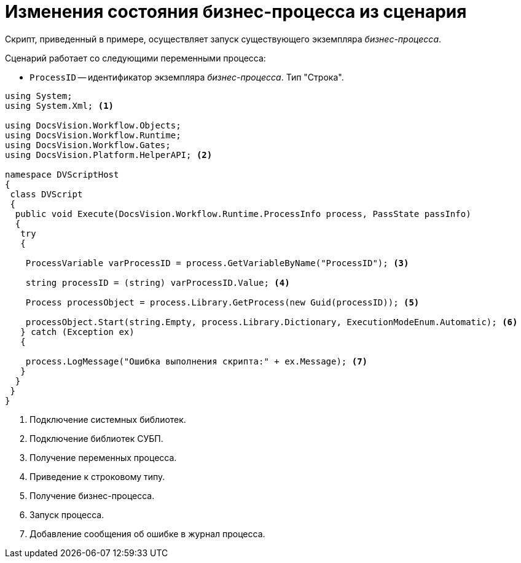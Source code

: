 = Изменения состояния бизнес-процесса из сценария

Скрипт, приведенный в примере, осуществляет запуск существующего экземпляра _бизнес-процесса_.

.Сценарий работает со следующими переменными процесса:
* `ProcessID` -- идентификатор экземпляра _бизнес-процесса_. Тип "Строка".

[source,csharp]
----
using System;
using System.Xml; <.>

using DocsVision.Workflow.Objects;
using DocsVision.Workflow.Runtime;
using DocsVision.Workflow.Gates;
using DocsVision.Platform.HelperAPI; <.>

namespace DVScriptHost
{
 class DVScript
 {
  public void Execute(DocsVision.Workflow.Runtime.ProcessInfo process, PassState passInfo)
  {
   try
   {

    ProcessVariable varProcessID = process.GetVariableByName("ProcessID"); <.>

    string processID = (string) varProcessID.Value; <.>

    Process processObject = process.Library.GetProcess(new Guid(processID)); <.>

    processObject.Start(string.Empty, process.Library.Dictionary, ExecutionModeEnum.Automatic); <.>
   } catch (Exception ex)
   {
  
    process.LogMessage("Ошибка выполнения скрипта:" + ex.Message); <.>
   }
  }
 }
}
----
<.> Подключение системных библиотек.
<.> Подключение библиотек СУБП.
<.> Получение переменных процесса.
<.> Приведение к строковому типу.
<.> Получение бизнес-процесса.
<.> Запуск процесса.
<.> Добавление сообщения об ошибке в журнал процесса.
